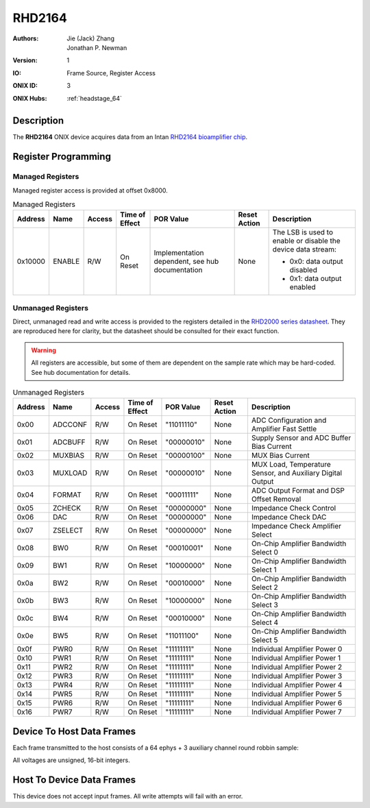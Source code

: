 .. _onidatasheet_rhd2164:

RHD2164
###########################################
:Authors: Jie (Jack) Zhang, Jonathan P. Newman
:Version: 1
:IO: Frame Source, Register Access
:ONIX ID: 3
:ONIX Hubs: :ref:`headstage_64`

Description
*******************************************
The **RHD2164** ONIX device acquires data from an Intan `RHD2164 bioamplifier
chip <https://intantech.com/files/Intan_RHD2164_datasheet.pdf>`__.

.. _onidatasheet_rhd2164_reg:

Register Programming
*******************************************

Managed Registers
------------------------------------------
Managed register access is provided at offset 0x8000.

.. list-table:: Managed Registers
    :widths: auto
    :header-rows: 1

    * - Address
      - Name
      - Access
      - Time of Effect
      - POR Value
      - Reset Action
      - Description

    * - 0x10000
      - ENABLE
      - R/W
      - On Reset
      - Implementation dependent, see hub documentation
      - None
      - The LSB is used to enable or disable the device data stream:

        * 0x0: data output disabled
        * 0x1: data output enabled

Unmanaged Registers
------------------------------------------
Direct, unmanaged read and write access is provided to the registers detailed
in the `RHD2000 series datasheet
<https://intantech.com/files/Intan_RHD2000_series_datasheet.pdf>`__. They are
reproduced here for clarity, but the datasheet should be consulted for their
exact function.

.. warning::

    All registers are accessible, but some of them are dependent on the sample
    rate which may be hard-coded. See hub documentation for details.

.. list-table:: Unmanaged Registers
    :widths: auto
    :header-rows: 1

    * - Address
      - Name
      - Access
      - Time of Effect
      - POR Value
      - Reset Action
      - Description

    * - 0x00
      - ADCCONF
      - R/W
      - On Reset
      - "11011110"
      - None
      - ADC Configuration and Amplifier Fast Settle

    * - 0x01
      - ADCBUFF
      - R/W
      - On Reset
      - "00000010"
      - None
      - Supply Sensor and ADC Buffer Bias Current

    * - 0x02
      - MUXBIAS
      - R/W
      - On Reset
      - "00000100"
      - None
      - MUX Bias Current

    * - 0x03
      - MUXLOAD
      - R/W
      - On Reset
      - "00000010"
      - None
      - MUX Load, Temperature Sensor, and Auxiliary Digital Output

    * - 0x04
      - FORMAT
      - R/W
      - On Reset
      - "00011111"
      - None
      - ADC Output Format and DSP Offset Removal

    * - 0x05
      - ZCHECK
      - R/W
      - On Reset
      - "00000000"
      - None
      - Impedance Check Control

    * - 0x06
      - DAC
      - R/W
      - On Reset
      - "00000000"
      - None
      - Impedance Check DAC

    * - 0x07
      - ZSELECT
      - R/W
      - On Reset
      - "00000000"
      - None
      - Impedance Check Amplifier Select

    * - 0x08
      - BW0
      - R/W
      - On Reset
      - "00010001"
      - None
      - On-Chip Amplifier Bandwidth Select 0

    * - 0x09
      - BW1
      - R/W
      - On Reset
      - "10000000"
      - None
      - On-Chip Amplifier Bandwidth Select 1

    * - 0x0a
      - BW2
      - R/W
      - On Reset
      - "00010000"
      - None
      - On-Chip Amplifier Bandwidth Select 2

    * - 0x0b
      - BW3
      - R/W
      - On Reset
      - "10000000"
      - None
      - On-Chip Amplifier Bandwidth Select 3

    * - 0x0c
      - BW4
      - R/W
      - On Reset
      - "00010000"
      - None
      - On-Chip Amplifier Bandwidth Select 4

    * - 0x0e
      - BW5
      - R/W
      - On Reset
      - "11011100"
      - None
      - On-Chip Amplifier Bandwidth Select 5

    * - 0x0f
      - PWR0
      - R/W
      - On Reset
      - "11111111"
      - None
      - Individual Amplifier Power 0

    * - 0x10
      - PWR1
      - R/W
      - On Reset
      - "11111111"
      - None
      - Individual Amplifier Power 1

    * - 0x11
      - PWR2
      - R/W
      - On Reset
      - "11111111"
      - None
      - Individual Amplifier Power 2

    * - 0x12
      - PWR3
      - R/W
      - On Reset
      - "11111111"
      - None
      - Individual Amplifier Power 3

    * - 0x13
      - PWR4
      - R/W
      - On Reset
      - "11111111"
      - None
      - Individual Amplifier Power 4

    * - 0x14
      - PWR5
      - R/W
      - On Reset
      - "11111111"
      - None
      - Individual Amplifier Power 5

    * - 0x15
      - PWR6
      - R/W
      - On Reset
      - "11111111"
      - None
      - Individual Amplifier Power 6

    * - 0x16
      - PWR7
      - R/W
      - On Reset
      - "11111111"
      - None
      - Individual Amplifier Power 7

.. _onidatasheet_rhd2164_d2h:

Device To Host Data Frames
******************************************
Each frame transmitted to the host consists of a 64 ephys + 3 auxiliary channel
round robbin sample:

.. wavedrom::

    {
        reg: [
          {bits: 64, name: "Acquisition Clock Counter", type: 0},
          {bits: 32, name: "Device Address", type: 0},
          {bits: 32, name: "Data Size", type: 0, attr: 142},

          {bits: 64, name: "Hub Clock Counter", type: 3},

          {bits: 16, name: "Channel 00 Voltage", type: 4},
          {bits: 16, name: "Channel 32 Voltage", type: 4},
          {bits: 16, name: "Channel 01 Voltage", type: 4},
          {bits: 16, name: "Channel 33 Voltage", type: 4},
          {bits: 16, name: "Channel 02 Voltage", type: 4},
          {bits: 16, name: "Channel 34 Voltage", type: 4},
          {bits: 16, name: "Channel 03 Voltage", type: 4},
          {bits: 16, name: "Channel 35 Voltage", type: 4},
          {bits: 16, name: "Channel 04 Voltage", type: 4},
          {bits: 16, name: "Channel 36 Voltage", type: 4},
          {bits: 16, name: "Channel 05 Voltage", type: 4},
          {bits: 16, name: "Channel 37 Voltage", type: 4},
          {bits: 16, name: "Channel 06 Voltage", type: 4},
          {bits: 16, name: "Channel 38 Voltage", type: 4},
          {bits: 16, name: "Channel 07 Voltage", type: 4},
          {bits: 16, name: "Channel 39 Voltage", type: 4},
          {bits: 16, name: "Channel 08 Voltage", type: 4},
          {bits: 16, name: "Channel 40 Voltage", type: 4},
          {bits: 16, name: "Channel 09 Voltage", type: 4},
          {bits: 16, name: "Channel 41 Voltage", type: 4},
          {bits: 16, name: "Channel 10 Voltage", type: 4},
          {bits: 16, name: "Channel 42 Voltage", type: 4},
          {bits: 16, name: "Channel 11 Voltage", type: 4},
          {bits: 16, name: "Channel 43 Voltage", type: 4},
          {bits: 16, name: "Channel 12 Voltage", type: 4},
          {bits: 16, name: "Channel 44 Voltage", type: 4},
          {bits: 16, name: "Channel 13 Voltage", type: 4},
          {bits: 16, name: "Channel 45 Voltage", type: 4},
          {bits: 16, name: "Channel 14 Voltage", type: 4},
          {bits: 16, name: "Channel 46 Voltage", type: 4},
          {bits: 16, name: "Channel 15 Voltage", type: 4},
          {bits: 16, name: "Channel 47 Voltage", type: 4},
          {bits: 16, name: "Channel 16 Voltage", type: 4},
          {bits: 16, name: "Channel 48 Voltage", type: 4},
          {bits: 16, name: "Channel 17 Voltage", type: 4},
          {bits: 16, name: "Channel 49 Voltage", type: 4},
          {bits: 16, name: "Channel 18 Voltage", type: 4},
          {bits: 16, name: "Channel 50 Voltage", type: 4},
          {bits: 16, name: "Channel 19 Voltage", type: 4},
          {bits: 16, name: "Channel 51 Voltage", type: 4},
          {bits: 16, name: "Channel 20 Voltage", type: 4},
          {bits: 16, name: "Channel 52 Voltage", type: 4},
          {bits: 16, name: "Channel 21 Voltage", type: 4},
          {bits: 16, name: "Channel 53 Voltage", type: 4},
          {bits: 16, name: "Channel 22 Voltage", type: 4},
          {bits: 16, name: "Channel 54 Voltage", type: 4},
          {bits: 16, name: "Channel 23 Voltage", type: 4},
          {bits: 16, name: "Channel 55 Voltage", type: 4},
          {bits: 16, name: "Channel 24 Voltage", type: 4},
          {bits: 16, name: "Channel 56 Voltage", type: 4},
          {bits: 16, name: "Channel 25 Voltage", type: 4},
          {bits: 16, name: "Channel 57 Voltage", type: 4},
          {bits: 16, name: "Channel 26 Voltage", type: 4},
          {bits: 16, name: "Channel 58 Voltage", type: 4},
          {bits: 16, name: "Channel 27 Voltage", type: 4},
          {bits: 16, name: "Channel 59 Voltage", type: 4},
          {bits: 16, name: "Channel 28 Voltage", type: 4},
          {bits: 16, name: "Channel 60 Voltage", type: 4},
          {bits: 16, name: "Channel 29 Voltage", type: 4},
          {bits: 16, name: "Channel 61 Voltage", type: 4},
          {bits: 16, name: "Channel 30 Voltage", type: 4},
          {bits: 16, name: "Channel 62 Voltage", type: 4},
          {bits: 16, name: "Channel 31 Voltage", type: 4},
          {bits: 16, name: "Channel 63 Voltage", type: 4},

          {bits: 16, name: "Aux Channel 0 Voltage", type: 6},
          {bits: 16, name: "Aux Channel 1 Voltage", type: 6},
          {bits: 16, name: "Aux Channel 2 Voltage", type: 6},

          {bits: 16}

        ],
        config: {bits: 1280, lanes: 40, vflip: true, hflip: true, fontsize: 11}
    }

All voltages are unsigned, 16-bit integers.

.. _onidatasheet_rhd2164_h2d:

Host To Device Data Frames
******************************************
This device does not accept input frames. All write attempts will fail with an
error.
